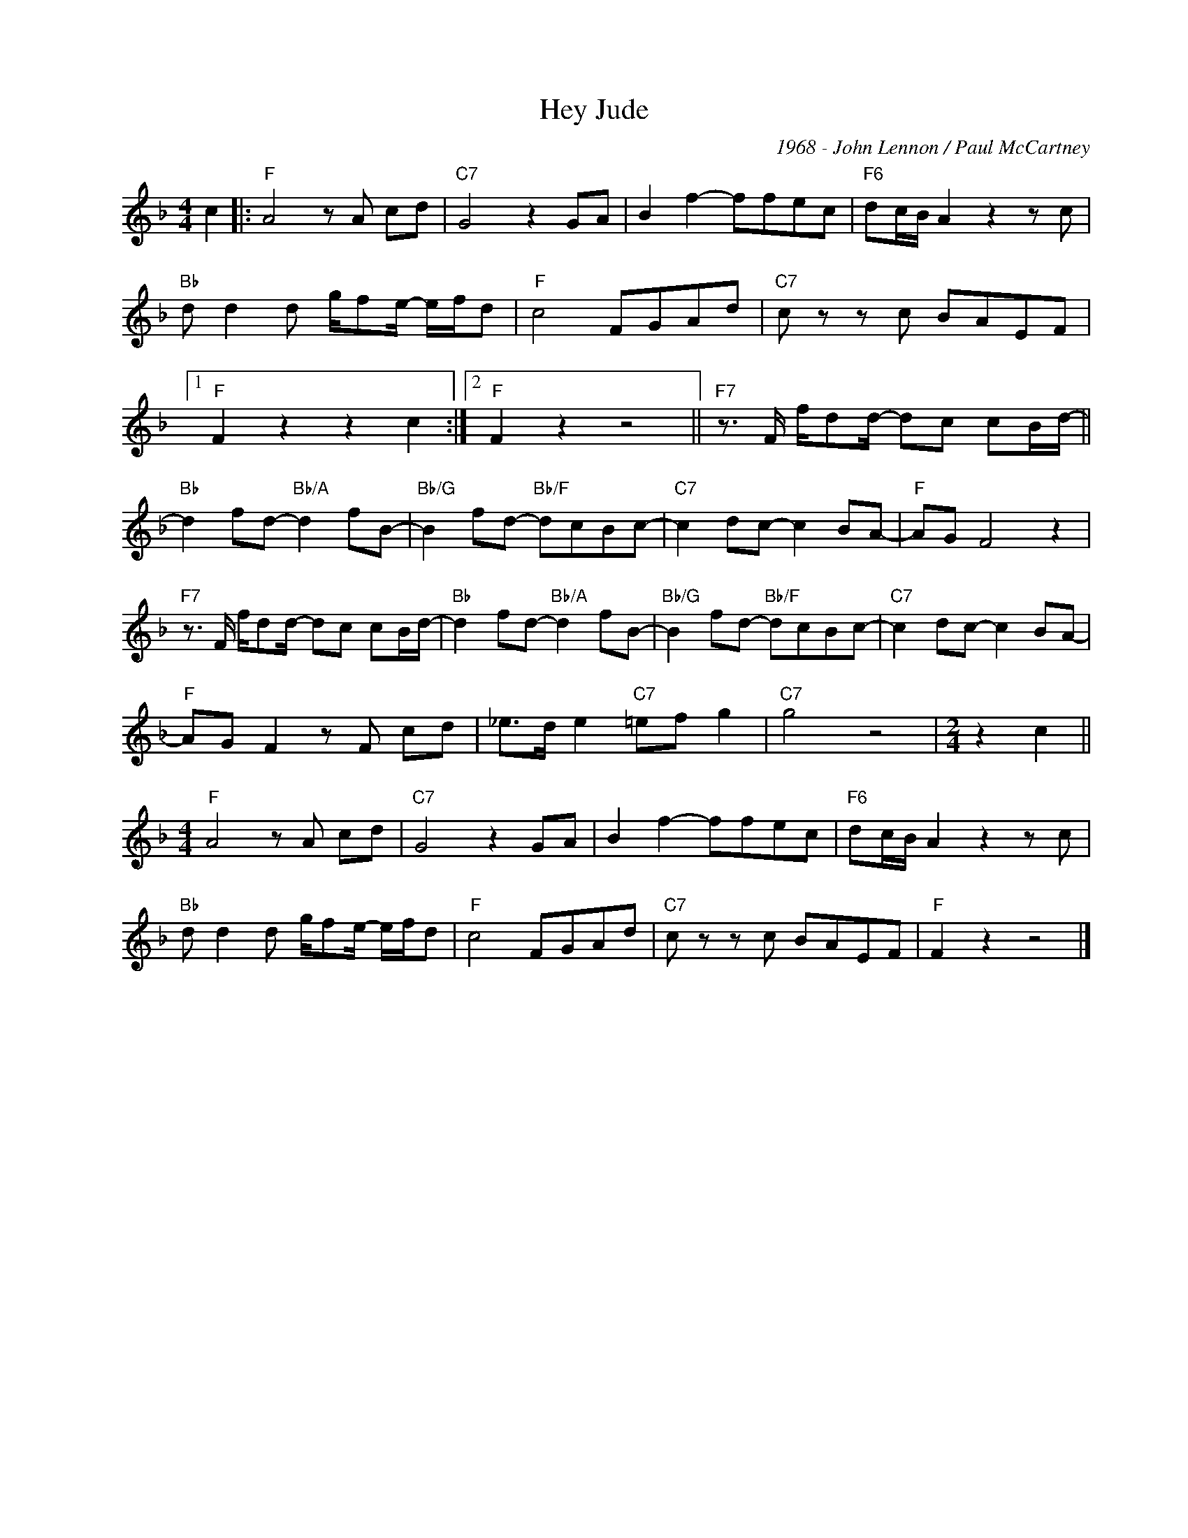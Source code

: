 X:1
T:Hey Jude
C:1968 - John Lennon / Paul McCartney
Z:Copyright Â© www.realbook.site
L:1/8
M:4/4
I:linebreak $
K:F
V:1 treble nm=" " snm=" "
V:1
 c2 |:"F" A4 z A cd |"C7" G4 z2 GA | B2 f2- ffec |"F6" dc/B/ A2 z2 z c |$"Bb" d d2 d g/fe/- e/f/d | %6
"F" c4 FGAd |"C7" c z z c BAEF |1$"F" F2 z2 z2 c2 :|2"F" F2 z2 z4 || %10
"F7" z3/2 F/ f/dd/- dc cB/d/- ||$"Bb" d2 fd-"Bb/A" d2 fB- |"Bb/G" B2 fd-"Bb/F" dcBc- | %13
"C7" c2 dc- c2 BA- |"F" AG F4 z2 |$"F7" z3/2 F/ f/dd/- dc cB/d/- |"Bb" d2 fd-"Bb/A" d2 fB- | %17
"Bb/G" B2 fd-"Bb/F" dcBc- |"C7" c2 dc- c2 BA- |$"F" AG F2 z F cd | _e>d e2"C7" =ef g2 |"C7" g4 z4 | %22
[M:2/4] z2 c2 ||$[M:4/4]"F" A4 z A cd |"C7" G4 z2 GA | B2 f2- ffec |"F6" dc/B/ A2 z2 z c |$ %27
"Bb" d d2 d g/fe/- e/f/d |"F" c4 FGAd |"C7" c z z c BAEF |"F" F2 z2 z4 |] %31

